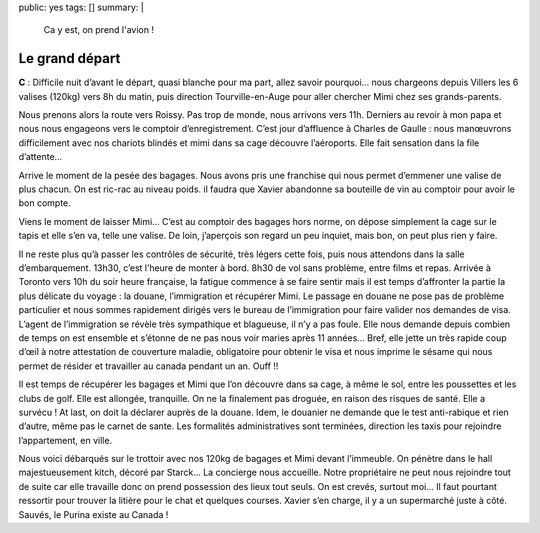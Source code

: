 public: yes
tags: []
summary: |
    Ca y est, on prend l'avion !

Le grand départ
===============

**C** : Difficile nuit d’avant le départ, quasi blanche pour ma part, allez
savoir pourquoi… nous chargeons depuis Villers les 6 valises (120kg) vers 8h du
matin, puis direction Tourville-en-Auge pour aller chercher Mimi chez ses
grands-parents.

Nous prenons alors la route vers Roissy. Pas trop de monde, nous arrivons vers
11h. Derniers au revoir à mon papa et nous nous engageons vers le comptoir
d’enregistrement. C’est jour d’affluence à Charles de Gaulle : nous manœuvrons
difficilement avec nos chariots blindés et mimi dans sa cage découvre
l’aéroports. Elle fait sensation dans la file d’attente…

Arrive le moment de la pesée des bagages. Nous avons pris une franchise qui
nous permet d’emmener une valise de plus chacun. On est ric-rac au niveau
poids. il faudra que Xavier abandonne sa bouteille de vin au comptoir pour avoir
le bon compte.

Viens le moment de laisser Mimi… C’est au comptoir des bagages hors norme, on
dépose simplement la cage sur le tapis et elle s’en va, telle une valise. De
loin, j’aperçois son regard un peu inquiet, mais bon, on peut plus rien y faire.

Il ne reste plus qu’à passer les contrôles de sécurité, très légers cette fois,
puis nous attendons dans la salle d’embarquement. 13h30, c’est l’heure de monter
à bord. 8h30 de vol sans problème, entre films et repas. Arrivée à Toronto vers
10h du soir heure française, la fatigue commence à se faire sentir mais il est
temps d’affronter la partie la plus délicate du voyage : la douane,
l’immigration et récupérer Mimi. Le passage en douane ne pose pas de problème
particulier et nous sommes rapidement dirigés vers le bureau de l’immigration
pour faire valider nos demandes de visa. L’agent de l’immigration se révèle très
sympathique et blagueuse, il n’y a pas foule. Elle nous demande depuis combien
de temps on est ensemble et s’étonne de ne pas nous voir maries après 11 années…
Bref, elle jette un très rapide coup d’œil à notre attestation de couverture
maladie, obligatoire pour obtenir le visa et nous imprime le sésame qui nous
permet de résider et travailler au canada pendant un an. Ouff !!

Il est temps de récupérer les bagages et Mimi que l’on découvre dans sa cage,
à même le sol, entre les poussettes et les clubs de golf. Elle est allongée,
tranquille. On ne la finalement pas droguée, en raison des risques de santé.
Elle a survécu ! At last, on doit la déclarer auprès de la douane. Idem, le
douanier ne demande que le test anti-rabique et rien d’autre, même pas le carnet
de sante. Les formalités administratives sont terminées, direction les taxis
pour rejoindre l’appartement, en ville.

Nous voici débarqués sur le trottoir avec nos 120kg de bagages et Mimi devant
l’immeuble. On pénètre dans le hall majestueusement kitch, décoré par Starck…
La concierge nous accueille. Notre propriétaire ne peut nous rejoindre tout de
suite car elle travaille donc on prend possession des lieux tout seuls. On est
crevés, surtout moi… Il faut pourtant ressortir pour trouver la litière pour le
chat et quelques courses. Xavier s’en charge, il y a un supermarché juste à
côté. Sauvés, le Purina existe au Canada !


